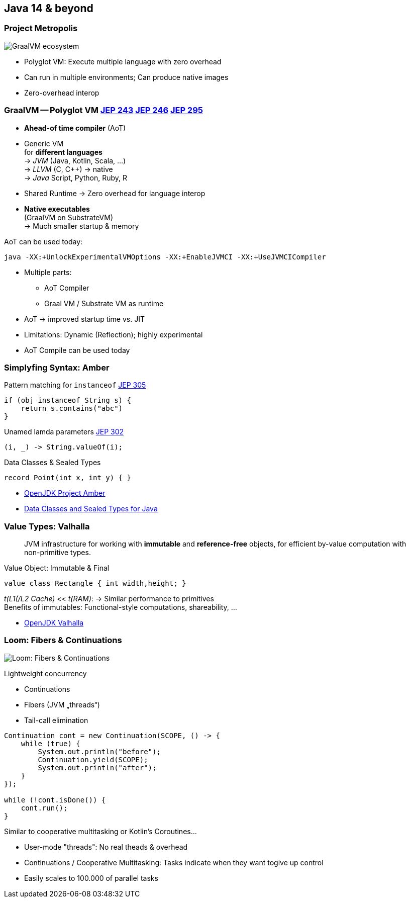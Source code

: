 [.lightbg,background-video="videos/prediction.mp4",background-video-loop="true",background-opacity="1"]
== Java 14 & beyond 

//[%notitle,background-image="graalvm-architecture.png"]
=== Project Metropolis
image::graalvm-architecture.png[GraalVM ecosystem]

[.notes]
--
* Polyglot VM: Execute multiple language with zero overhead
* Can run in multiple environments; Can produce native images
* Zero-overhead interop
--

=== GraalVM -- Polyglot VM [jep]#https://openjdk.java.net/jeps/243[JEP 243]# [jep]#https://openjdk.java.net/jeps/246[JEP 246]# [jep]#https://openjdk.java.net/jeps/295[JEP 295]#

[.col2]
--
* *Ahead-of time compiler* (AoT)
* Generic VM +
 for *different languages* +
→ _JVM_ (Java, Kotlin, Scala, …) +
→ _LLVM_ (C, C++) → native +
→ _Java_ Script, Python, Ruby, R
--

[.col2]
--
* Shared Runtime → Zero overhead for language interop

* *Native executables* +
  (GraalVM on SubstrateVM) +
  → Much smaller startup & memory
--

[.clear.decent]
--
.AoT can be used today:
[.x-small]#`java -XX:+UnlockExperimentalVMOptions -XX:+EnableJVMCI -XX:+UseJVMCICompiler`#
--

[.notes]
--
* Multiple parts:
** AoT Compiler
** Graal VM / Substrate VM as runtime
* AoT → improved startup time vs. JIT
* Limitations: Dynamic (Reflection); highly experimental
* AoT Compile can be used today
--

=== Simplyfing Syntax: Amber

.Pattern matching for `instanceof` [jep]#https://openjdk.java.net/jeps/305[JEP 305]#
[source,java]
----
if (obj instanceof String s) {
    return s.contains("abc")
} 
----

.Unamed lamda parameters [jep]#https://openjdk.java.net/jeps/302[JEP 302]#
[source,java]
----
(i, _) -> String.valueOf(i);
----

.Data Classes & Sealed Types
[source,java]
----
record Point(int x, int y) { }
----

[.refs]
--
* https://openjdk.java.net/projects/amber/[OpenJDK Project Amber]
* https://cr.openjdk.java.net/~briangoetz/amber/datum.html[Data Classes and Sealed Types for Java]
--

=== Value Types: Valhalla

> JVM infrastructure for working with *immutable* and *reference-free* objects, 
> for efficient by-value computation with non-primitive types.

[.tgap]
--
.Value Object: Immutable & Final 
[source,java]
----
value class Rectangle { int width,height; }
----
--

[.decent.tgap.small]
--
_t(L1(/L2 Cache)_ << _t(RAM)_: → Similar performance to primitives +
Benefits of immutables: Functional-style computations, shareability, …
--

[.refs]
--
* https://openjdk.java.net/projects/valhalla/[OpenJDK Valhalla]
--


[%notitle]
=== Loom: Fibers & Continuations
image:loom_banner1.png[Loom: Fibers & Continuations]

[.col3-l]
--
.Lightweight concurrency
* Continuations
* Fibers (JVM „threads“)
* Tail-call elimination
--

[.col3-cr]
--
[.source.small,java]
----
Continuation cont = new Continuation(SCOPE, () -> {
    while (true) {
        System.out.println("before");
        Continuation.yield(SCOPE);
        System.out.println("after");    
    }
});

while (!cont.isDone()) {
    cont.run();
}
----

[.decent.xx-small]#Similar to cooperative multitasking or Kotlin's Coroutines…#
--

[.notes]
--
* User-mode "threads": No real theads & overhead
* Continuations / Cooperative Multitasking: Tasks indicate when they want togive up control
* Easily scales to 100.000 of parallel tasks
--

